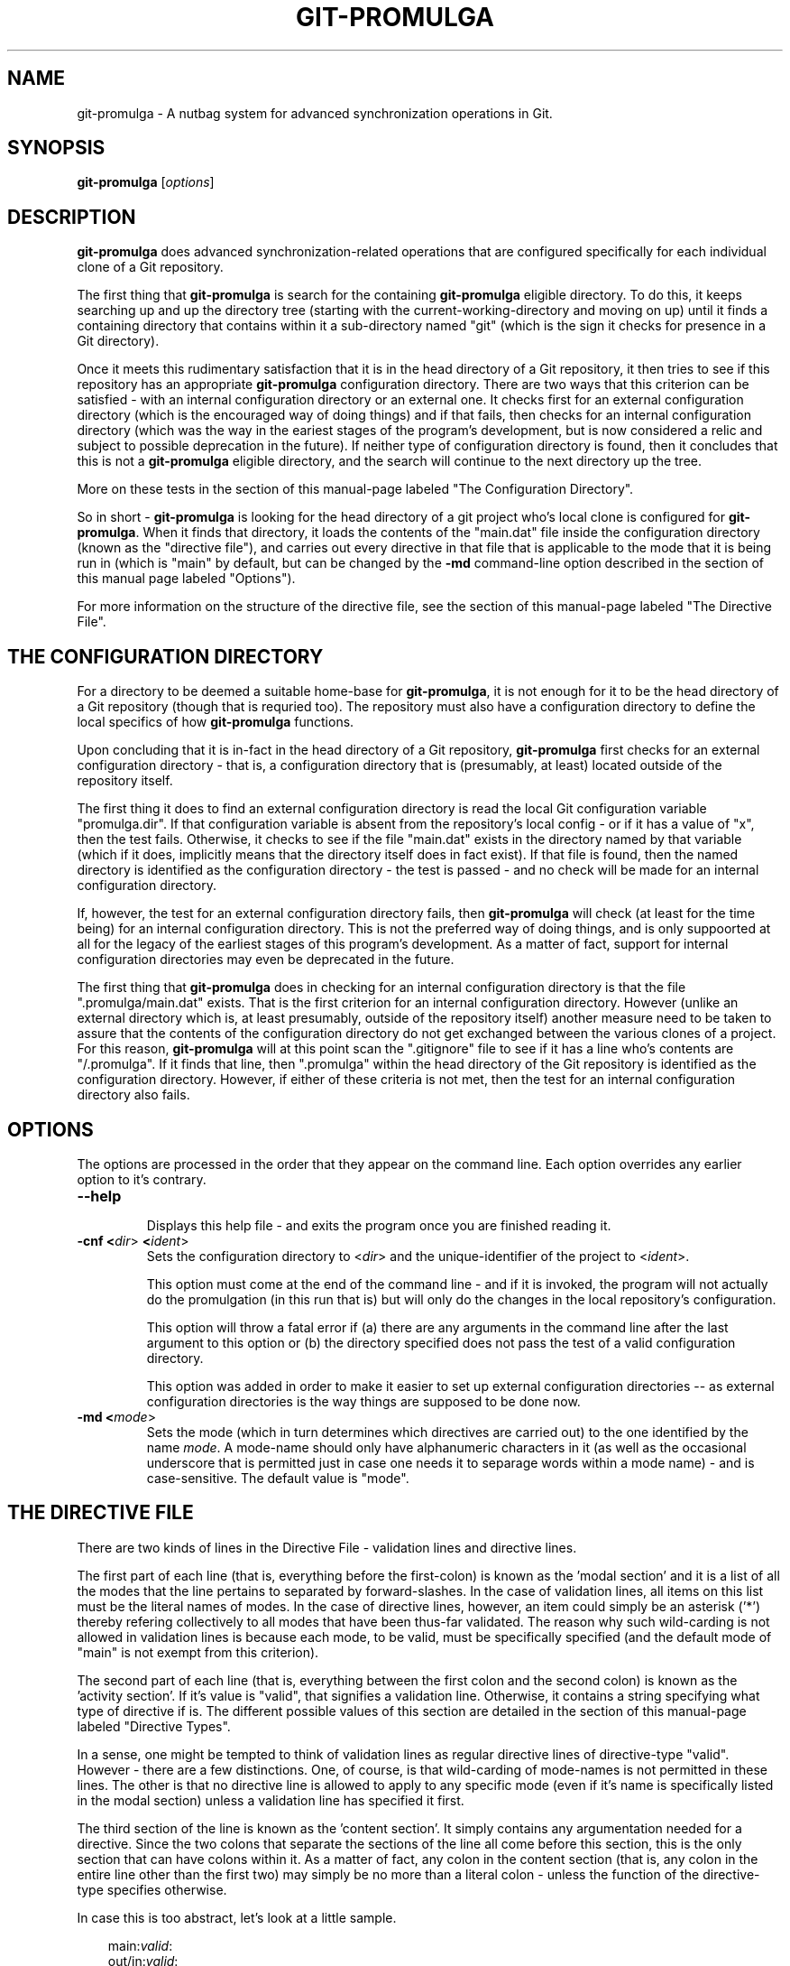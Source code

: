 .TH GIT-PROMULGA 1
.nh
.SH NAME
git-promulga - A nutbag system for advanced synchronization operations in Git.
.SH SYNOPSIS
.B git-promulga
[\fIoptions\fR]
.SH DESCRIPTION
\fBgit-promulga\fR does advanced synchronization-related operations
that are configured specifically for each individual clone of a
Git repository.

The first thing that \fBgit-promulga\fR is
search for the containing \fBgit-promulga\fR eligible
directory.
To do this, it keeps searching up and up the directory tree
(starting with the current-working-directory
and moving on up)
until it finds a containing directory
that contains within it a sub-directory named \(dqgit\(dq
(which is the sign it checks for presence in a Git
directory).

Once it meets this rudimentary satisfaction that it is
in the head directory of a Git repository, it then
tries to see if this repository has an
appropriate \fBgit-promulga\fR configuration directory.
There are two ways that this criterion can be satisfied -
with an internal configuration directory or an external one.
It checks first for an external configuration directory
(which is the encouraged way of doing things) and if
that fails, then checks for an internal configuration directory
(which was the way in the eariest stages of the program's
development, but is now considered a relic and subject
to possible deprecation in the future). If neither
type of configuration directory is found, then
it concludes that this is not a \fBgit-promulga\fR
eligible directory,
and the search will continue to the next
directory up the tree.

More on these tests in the section of this manual-page
labeled "The Configuration Directory".

So in short - \fBgit-promulga\fR is looking for
the head directory of a git project who's local clone
is configured for \fBgit-promulga\fR.
When it finds that directory,
it loads the contents of the \(dqmain.dat\(dq
file inside the configuration
directory (known as the \(dqdirective file\(dq), and carries out every
directive in that
file that is applicable to the mode that it is
being run in (which is \(dqmain\(dq by default, but can
be changed by the \fB-md\fR command-line option described
in the section of this manual page labeled \(dqOptions\(dq).

For more information on the structure of the directive file, see
the section of this manual-page labeled \(dqThe Directive File\(dq.
.SH THE CONFIGURATION DIRECTORY
For a directory to be deemed a suitable home-base for
\fBgit-promulga\fR, it is not enough for it to be the
head directory of a Git repository (though that is
requried too). The repository must also have a
configuration directory to define the local specifics
of how \fBgit-promulga\fR functions.

Upon concluding that it is in-fact in the head directory
of a Git repository,
\fBgit-promulga\fR first checks for an external configuration
directory - that is, a configuration directory that is
(presumably, at least) located outside of the repository
itself.

The first thing it does to find an external configuration
directory is read the local Git configuration variable
\(dqpromulga.dir\(dq.
If that configuration variable is absent from the
repository's local config - or if it has a value of \(dqx\(dq,
then the test fails.
Otherwise, it checks to see if the file \(dqmain.dat\(dq
exists in the directory named by that variable
(which if it does, implicitly means that the directory itself
does in fact exist).
If that file is found, then the named directory is
identified as the configuration directory - the test is
passed - and no check will be made for an internal configuration directory.

If, however, the test for an external configuration directory fails,
then \fBgit-promulga\fR will check (at least for the time being)
for an internal configuration directory.
This is not the preferred way of doing things, and is only
suppoorted at all for the legacy of the earliest stages
of this program's development.
As a matter of fact, support for internal configuration directories
may even be deprecated in the future.

The first thing that \fBgit-promulga\fR does in checking for
an internal configuration directory is that the file
\(dq.promulga/main.dat\(dq exists.
That is the first criterion for an internal configuration directory.
However (unlike an external directory which is, at least presumably,
outside of the repository itself) another measure need to be taken
to assure that the contents of the configuration directory
do not get exchanged between the various clones of a project.
For this reason, \fBgit-promulga\fR will at this point scan
the \(dq.gitignore\(dq
file to see if it has a line who's contents are \(dq/.promulga\(dq.
If it finds that line, then \(dq.promulga\(dq within the head directory
of the Git repository is identified
as the configuration directory.
However, if either of these criteria is not met,
then the test for an internal configuration directory also fails.
.SH OPTIONS
The options are processed in the order that they appear on the command line.
Each option overrides any earlier option to it's contrary.
.TP
.BR --help
.br
Displays this help file - and exits the program once
you are finished reading it.
.TP
.BR -cnf " " <\fIdir\fR> " " <\fIident\fR>
.br
Sets the configuration directory to <\fIdir\fR> and the
unique-identifier of the project to <\fIident\fR>.

This option must come at the end of the command line -
and if it is invoked, the program will not actually do
the promulgation (in this run that is) but will only
do the changes in the
local repository's configuration.

This option will throw a fatal error if (a) there are any
arguments in the command line after the last argument to
this option or (b) the directory specified does not pass
the test of a valid configuration directory.

This option was added in order to make it easier to
set up external configuration directories --
as external configuration directories is the way
things are supposed to be done now.
.TP
.BR -md " " <\fImode\fR>
.br
Sets the mode (which in turn determines which directives are
carried out) to the one identified by the name \fImode\fR.
A mode-name should only have alphanumeric characters in it
(as well as the occasional underscore that is permitted
just in case one needs it to separage words within a mode name) -
and is case-sensitive.
The default value is \(dqmode\(dq.
.SH THE DIRECTIVE FILE
There are two kinds of lines in the Directive File -
validation lines and directive lines.

The first part of each line
(that is, everything before the first-colon)
is known as the 'modal section'
and it is a list of all the modes that the
line pertains to separated by forward-slashes.
In the case of validation lines, all items on
this list must be the literal names of modes.
In the case of directive lines, however,
an item could simply be an asterisk ('*')
thereby refering collectively to all modes
that have been thus-far validated.
The reason why such wild-carding is not allowed
in validation lines is because each mode, to be
valid, must be specifically specified
(and the default mode of \(dqmain\(dq is not
exempt from this criterion).

The second part of each line (that is, everything
between the first colon and the second colon)
is known as the 'activity section'.
If it's value is \(dqvalid\(dq, that signifies
a validation line.
Otherwise, it contains a string specifying what
type of directive if is.
The different possible values of this section
are detailed in the section of this manual-page
labeled \(dqDirective Types\(dq.

In a sense, one might be tempted to think
of validation lines as regular directive
lines of directive-type \(dqvalid\(dq.
However - there are a few distinctions.
One, of course, is that wild-carding of
mode-names is not permitted in these lines.
The other is that no directive line is allowed
to apply to any specific mode (even if it's
name is specifically listed in the modal section)
unless a validation line has specified it first.

The third section of the line is known as the 'content section'.
It simply contains any argumentation needed for a directive.
Since the two colons that separate the sections of the line
all come before this section, this is the only section that
can have colons within it.
As a matter of fact, any colon in the content section
(that is, any colon in the entire line other than the first two)
may simply be no more than a literal colon - unless the
function of the directive-type specifies otherwise.

In case this is too abstract,
let's look at a little sample.

.RS 3
main:\fIvalid\fR:
.br
out/in:\fIvalid\fR:
.br
*:\fIcommit\fR:
.br
*:\fIremotes\fR:origin:
.br
main/in:\fIpull\fR:master:dev:
.br
*:\fImerge\fR:dev:master:dev:
.br
main/out:\fIpush\fR:master:dev:
.br
main/out:\fIsh\fR:ssh myself@some.where
.br
      < \(dq${GIT_PROMULGA_DIR}/to-myself.cmd\(dq
.RE

Let's look at it again - this time with line-number labels
for reference sake (a convention that will be followed for all
sample-files for the remainder of this manual-page).

.RS 3
 \fB1\fR: main:\fIvalid\fR:
.br
 \fB2\fR: out/in:\fIvalid\fR:
.br
 \fB3\fR: *:\fIcommit\fR:
.br
 \fB4\fR: *:\fIremotes\fR:origin:
.br
 \fB5\fR: main/in:\fIpull\fR:master:dev:
.br
 \fB6\fR: *:\fImerge\fR:dev:master:dev:
.br
 \fB7\fR: main/out:\fIpush\fR:master:dev:
.br
 \fB8\fR: main/out:\fIsh\fR:ssh myself@some.where
.br
 \fB8\fR(cont):    < \(dq${GIT_PROMULGA_DIR}/to-myself.cmd\(dq
.RE

In addition to the fact that we now have line-numbers
by which to reference the lines in the description,
it is now also clear that Line 8 (though divided into
two lines in this manual-page for the sake of typesetting)
must, in fact, be a single line in the actual file
being described.

Okay - in this repository, \fBgit-promulga\fR recognizes
three modes ("main" specified in line 1 and "out" and "in"
specified in line 2).

Line 3 is a directive of type "commit".
As the mode listed is the wild-card asterisk,
it pertains to all modes that have thus-far
been validated.
Directives of this type do more than just "git commit".
They also take care of all the staging and everything
so that you don't have to worry about that.

So, if \fBgit-promulga\fR is invoked with a valid mode,
then after line 3, all changes since last time will have
been staged and committed. However, they will be restricted
to the local repository.

Line 4 is a directive of type \(dqremotes\(dq.
It's content section is nothing more or less than
a colon-separated list of all the Git remotes that
subsequent pull and push commands will pull and push from
(at least until a later directive of this type changes it).
For this reason, in the next line (Line 5), it is
from the \(dqorigin\(dq remote that the \(dqmaster\(dq branch
and then the \(dqdev\(dq branch are pulled.

After Line 5, the local clone will have the \(dqdev\(dq branch
checked out (if it exists - more on
the limitations of this directive-type
in it's section) because that is the last branch
listed in this line.

Line 5, of course, will be ignored if the mode that
the program is run in is \(dqout\(dq, because the
modal section limits it to the \(dqmain\(dq
and \(dqin\(dq modes.

Line 6 merges the two branches of the local repository
- once again (usually) leaving the \(dqdev\(dq branch
checked out - because it is (once again) the last
branch mentioned.

Line 7 simiarly pushes the commits of the \(dqmaster\(dq
and \(dqdev\(dq branches (still to the \(dqorigin\(dq
remote, because that never got changed) - unless
\fBgit-promulga\fR is running in mode \(dqin\(dq.

Finally comes Line 8, a directive of type \(dqsh\(dq
- which means that it's content section is simply run
as-is as a shell-command.
This line (unless your are in mode \(dqin\(dq)
opens a SSH connection to the account \(dqmyself\(dq
on the server \(dqsome.where\(dq (presumably
where the \(dqorigin\(dq branch is located).
Instead of opening a terminal session on SSH,
it pipes to SSH the contents of the file
\(dqto-myself.cmd\(dq inside of the
\fBgit-promulga\fR configuration directory.

As noted - the source that gets piped to SSH
is in the \(dq.promulga\(dq directory.
This is because \fBgit-promulga\fR insists
that the entire directory must be git-ignored,
yet \(dqmain.dat\(dq is the only file within it
that is of special significance to \fBgit-promulga\fR.
That makes this directory a convenient place
to put resource files like this.

But before we end this section of the documentation there is
one more thing to discuss.
Everything we did so far is fine if the
server we are working with grants access absolutely 100% of the
time and the internet connection to it is equally reliable.
Unfortunately, we all know that this is a dubious
proposition.
For this reason, we have directive-types that use a feature
called 'persistence'.
That means that if certain actions do not work the first
time, they try again.

Here is a version of the sample "main.dat" above,
only modified so that it uses
such directive-types.

.RS 3
 \fB1\fR: main:\fIvalid\fR:
.br
 \fB2\fR: out/in:\fIvalid\fR:
.br
 \fB3\fR: *:\fIcommit\fR:
.br
 \fB4\fR: *:\fIprcset\fR:5/10/15/20/25/30/35/40/45/50/55/60:
.br
 \fB5\fR: *:\fIremotes\fR:origin:
.br
 \fB6\fR: main/in:\fIprcpull\fR:master:dev:
.br
 \fB7\fR: *:\fImerge\fR:dev:master:dev:
.br
 \fB8\fR: main/out:\fIprcpush\fR:master:dev:
.br
 \fB9\fR: main/out:\fIprcsh\fR:ssh myself@some.where
.br
 \fB9\fR(cont):    < \(dq${GIT_PROMULGA_DIR}/to-myself.cmd\(dq
.RE

A new Line 4 is added (causing the old Lines 4 thru 8 to now
become Lines 5 thru 9).
This new Line 4 is of directive-type "prcset".
It sets the persistence schedule - which is a list
of numbers separated by forward-slashes.
As a result of Line 4, henceforth,
if a persistent operation fails, it will be attempted again
5 seconds afterwards.
If again it fails, it will wait another 10 seconds and try again --
then, upon another failure, 15 seconds - and so forth.
Hopefully, the operation will succeed before it reaches the end
of the list.
But if at the end (if it fails after the final wait - which is 60-seconds)
then it will give up and move on.

A few of the later directives have been modified to use this
persistence.
For example, the "pull" directives have been replaced
with "prcpull" directives.
The only difference is that the "git pull" command
invoked for every remote-branch combination will be called
with this persistence.
And to do the same for "git push" commands invoked,
the "push" directives have been replaced by "prcpush"
directives.

Last but not least - the "sh" directive has been replaced
by a "prcsh" directive - meaning that if the shell command
returns an error, it will be called over and over with
such persistence in hopes that it returns without error
before the persistence line runs out.

There is, of course, one more limitation to persistence
for the time being
(which hopefully will be resolved in later versions,
but should be mentioned while it is present).
The success of the "git push" and "git pull" operations
are determined by whether or not the shell-commands
to "git pull" and "git push" return with error or
without error.
Unfortunately, this is not a completely reliable
method as it has been observed that unexpected
hangups from the remote failed to result in
an error-return of the shell command -- thus
preventing persistence from kicking in, and
causing \fBgit-promulga\fR to go on about it's
merry way as though nothing had gone wrong.
Hopefully, a better test for success will be
coded into later version -- but until then,
user beware.
.SH DIRECTIVE TYPES
This section is still a work-in-progress, so
not all the directive-types are listed yet.
However, combined with the examples provided in
the previous section,
this section will provide enough information
on the directive types to allow you to unleash
the full power of the current version of \fBgit-promulga\fR.
.TP
.BR \fBbranch\fR
.br
A directive of this type simply has the function of
using a \(dqgit checkout\(dq command to change
branch.
It's content section is a colon-separated list
who's first item is the name of a branch.
It's first item is a branch-identifier
(which means that it is either literally the name of
a branch or an asterisk to indicate the
branch that this repository had checked out at
the time that \fBgit-promulga\fR was invoked).
The program attempts to check out the branch
identified in this identifier.

The rest of the items on the list are a series
of actions to be taken if the initial checkout
fails until one of the backup actions succeeds
(or until the list reaches it's end). These
options are as follows:

.RS 8
\fBdie\fR
.RS 3
This option, if reached, causes a fatal-error
for \fBgit-promulga\fR.
.RE

\fbfrc\fR
.RS 3
This option attempts to do the checkout with the
\fB-b\fR option. (See \fBgit-checkout\fR for details.)
.RE
.RE
.TP
.BR \fBcommit\fR
.br
A directive of this type does a commit -- including
the automatic staging of all changes
that aren't blocked by gitignore.
If, for some reason you choose not
to do the commit (by not including the
required line of the change-logue)
then all staging will be reset afterwards.
.TP
.BR \fBcontinue-upward\fR
.br
Normally, after finding a suitably-configured
Git directory and processing it's directives,
\fBgit-promulga\fR exits.
However, this directive cancels that exit,
causing \fBgit-promulga\fR (after finishing to
process this directory) to keep searching higher
up the tree for yet another properly-configured
directory to process.

Everything in the content section of this directive
prior to the first colon
(that is, everything between the second and third
colons of the entire directive line)
is the name of a mode (yes - the same kind
of mode that in the command-line is at the mercy
of the \fB-md\fR option) - and it identifies the
mode that \fBgit-promulga\fR will switch to after
finishing to process this directory before continuing
it's search upward. If a simple asterisk is present
instead of a proper mode-name, that simply means
that the mode will be unchanged.
.TP
.BR \fBmerge\fR
.br
The content section here is a colon-separated list of
branch-identifiers (already explained what that means).
Starting with the second branch on the list,
each branch has the previous branch on the list merged
into it.

At the end of this directive's operation, the last
branch on this list is the one checked out in the local
repository.
.TP
.BR \fBprcset\fR
.br
Sets the list of second-intervals to wait
between attempts if a persistent directive
fails on it's earlier attempts.
Everything between the second and third column on
this line (that is, the entire content section prior
to it's first colon) is a list of numbers separated by
forward-slashes -- each of which indicates
the number of seconds to wait before a retry.
.TP
.BR \fBprcsh\fR
.br
Just like the \fBsh\fR directive, except for that
it uses the persistence feature.
.TP
.BR \fBremotes\fR
.br
The content section of a directive of this type is
a colon-separated list of remotes.
From now until the next \(dqremotes\(dq directive,
the remotes on the list will be the ones accessed
through every pull and push operation.
.TP
.BR \fBsh\fR
.br
A directive of this type simply runs the entire
content section of the directive line as-is as
a shell command.
.SH ENVIRONMENT VARIABLES
The following environment variables are set by \fBgit-promulga\fR
and as such can be used by shell commands.
.TP
.BR \fBGIT_PROMULGA_DIR\fR
.br
The location of the configuration directory. See the section
of this manual-page labeled "The Configuration Directory"
to find out how this value is determined.
.TP
.BR \fBGIT_PROMULGA_RPID\fR
.br
The value of the local Git config variable \(dqpromulga.repoid\(dq.
If this config variable is absent from the local repository,
then it defaults to the value \(dqsolo\(dq.

The reason for this environment variable is that, in the event
that multiple repositories share a common configuration directory
(which at times may be expedient so as to avoid redundancies)
there might still be a need to uniquely identify the repository
it is presently being used from.
For that reason, if multiple repositories do indeed share
the same configuration directory, it is important to make
sure that they all have the \(dqpromulga.repoid\(dq variable
set, and that each one has it set to it's unique value.
